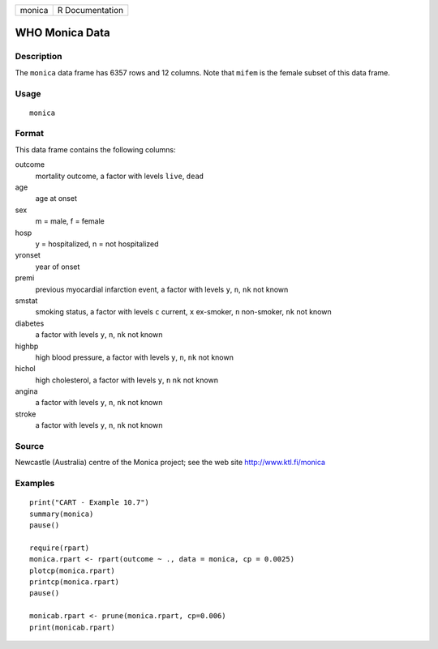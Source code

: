 +--------+-----------------+
| monica | R Documentation |
+--------+-----------------+

WHO Monica Data
---------------

Description
~~~~~~~~~~~

The ``monica`` data frame has 6357 rows and 12 columns. Note that
``mifem`` is the female subset of this data frame.

Usage
~~~~~

::

    monica

Format
~~~~~~

This data frame contains the following columns:

outcome
    mortality outcome, a factor with levels ``live``, ``dead``

age
    age at onset

sex
    m = male, f = female

hosp
    y = hospitalized, n = not hospitalized

yronset
    year of onset

premi
    previous myocardial infarction event, a factor with levels ``y``,
    ``n``, ``nk`` not known

smstat
    smoking status, a factor with levels ``c`` current, ``x`` ex-smoker,
    ``n`` non-smoker, ``nk`` not known

diabetes
    a factor with levels ``y``, ``n``, ``nk`` not known

highbp
    high blood pressure, a factor with levels ``y``, ``n``, ``nk`` not
    known

hichol
    high cholesterol, a factor with levels ``y``, ``n`` ``nk`` not known

angina
    a factor with levels ``y``, ``n``, ``nk`` not known

stroke
    a factor with levels ``y``, ``n``, ``nk`` not known

Source
~~~~~~

Newcastle (Australia) centre of the Monica project; see the web site
http://www.ktl.fi/monica

Examples
~~~~~~~~

::

    print("CART - Example 10.7")
    summary(monica)
    pause()

    require(rpart)
    monica.rpart <- rpart(outcome ~ ., data = monica, cp = 0.0025)
    plotcp(monica.rpart)
    printcp(monica.rpart)
    pause()

    monicab.rpart <- prune(monica.rpart, cp=0.006)
    print(monicab.rpart)
